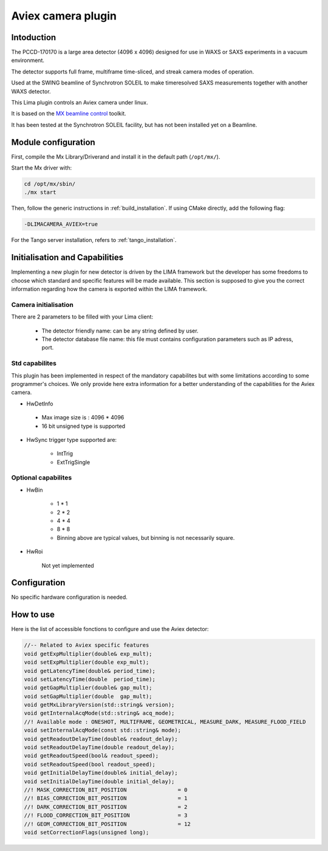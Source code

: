 .. _camera-aviex:

Aviex camera plugin
-------------------

.. image:: aviex_front.png

.. image:: aviex_back.png

Intoduction
```````````
The PCCD-170170 is a large area detector (4096 x 4096) designed for use in WAXS or SAXS experiments in a vacuum environment.

.. image:: aviex_inside.png

.. image:: aviex_block_diagram.png

The detector supports full frame, multiframe time-sliced, and streak camera modes of operation.

Used at the SWING beamline of Synchrotron SOLEIL to make timeresolved SAXS measurements together with another WAXS detector.

This Lima plugin controls an Aviex camera under linux.

It is based on the `MX beamline control <http://mx.iit.edu>`_ toolkit.

It has been tested at the Synchrotron SOLEIL facility, but has not been installed yet on a Beamline.

Module configuration
````````````````````

First, compile the Mx Library/Driverand and install it in the default path (``/opt/mx/``).

Start the Mx driver with:

.. code-block:: sh

	cd /opt/mx/sbin/
	./mx start

Then, follow the generic instructions in :ref:`build_installation`. If using CMake directly, add the following flag:

.. code-block:: sh

 -DLIMACAMERA_AVIEX=true

For the Tango server installation, refers to :ref:`tango_installation`.

Initialisation and Capabilities
```````````````````````````````

Implementing a new plugin for new detector is driven by the LIMA framework but the developer has some freedoms to choose which standard and specific features will be made available. This section is supposed to give you the correct information regarding how the camera is exported within the LIMA framework.

Camera initialisation
.....................

There are 2 parameters to be filled with your Lima client:

	- The detector friendly name: can be any string defined by user.
	- The detector database file name: this file must contains configuration parameters such as IP adress, port.

Std capabilites
...............

This plugin has been implemented in respect of the mandatory capabilites but with some limitations according to some programmer's choices. We only provide here extra information for a better understanding of the capabilities for the Aviex camera.

* HwDetInfo

 - Max image size is : 4096 * 4096
 - 16 bit unsigned type is supported

* HwSync trigger type supported are:

	- IntTrig
	- ExtTrigSingle

Optional capabilites
........................

* HwBin

	- 1 * 1
	- 2 * 2
	- 4 * 4
	- 8 * 8
	- Binning above are typical values, but binning is not necessarily square.

* HwRoi

	Not yet implemented

Configuration
`````````````

No specific hardware configuration is needed.

How to use
````````````

Here is the list of accessible fonctions to configure and use the Aviex detector:

.. code-block:: cpp

	//-- Related to Aviex specific features
	void getExpMultiplier(double& exp_mult);
	void setExpMultiplier(double exp_mult);
	void getLatencyTime(double& period_time);
	void setLatencyTime(double  period_time);
	void getGapMultiplier(double& gap_mult);
	void setGapMultiplier(double  gap_mult);
	void getMxLibraryVersion(std::string& version);
	void getInternalAcqMode(std::string& acq_mode);
	//! Available mode : ONESHOT, MULTIFRAME, GEOMETRICAL, MEASURE_DARK, MEASURE_FLOOD_FIELD
	void setInternalAcqMode(const std::string& mode);
	void getReadoutDelayTime(double& readout_delay);
	void setReadoutDelayTime(double readout_delay);
	void getReadoutSpeed(bool& readout_speed);
	void setReadoutSpeed(bool readout_speed);
	void getInitialDelayTime(double& initial_delay);
	void setInitialDelayTime(double initial_delay);
	//! MASK_CORRECTION_BIT_POSITION		= 0
	//! BIAS_CORRECTION_BIT_POSITION		= 1
	//! DARK_CORRECTION_BIT_POSITION		= 2
	//! FLOOD_CORRECTION_BIT_POSITION		= 3
	//! GEOM_CORRECTION_BIT_POSITION		= 12
	void setCorrectionFlags(unsigned long);
